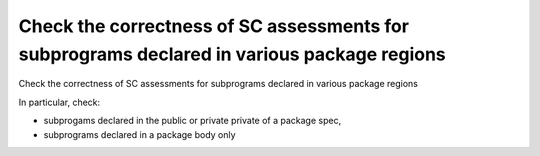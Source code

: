 Check the correctness of SC assessments for subprograms declared in various package regions
===========================================================================================

Check the correctness of SC assessments for subprograms declared in various package regions

In particular, check:

* subprogams declared in the public or private private of a package spec,

* subprograms declared in a package body only


